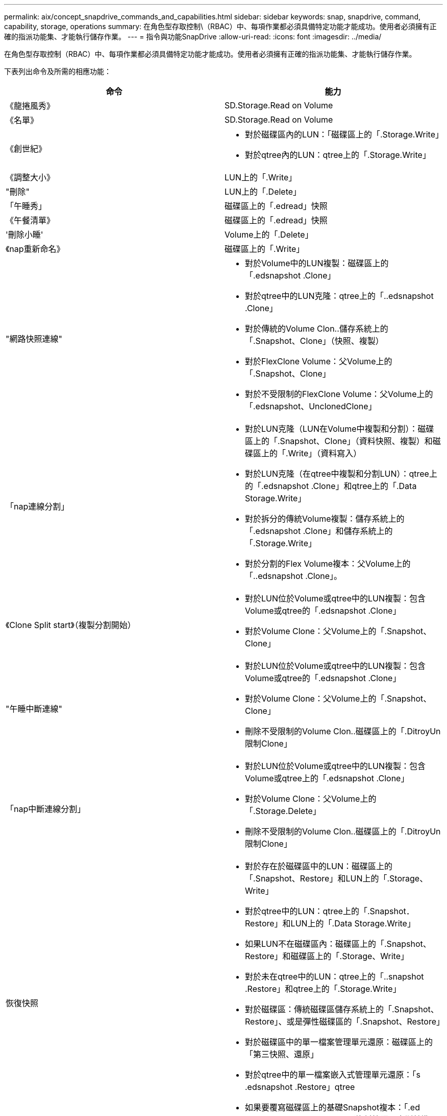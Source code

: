 ---
permalink: aix/concept_snapdrive_commands_and_capabilities.html 
sidebar: sidebar 
keywords: snap, snapdrive, command, capability, storage, operations 
summary: 在角色型存取控制\（RBAC）中、每項作業都必須具備特定功能才能成功。使用者必須擁有正確的指派功能集、才能執行儲存作業。 
---
= 指令與功能SnapDrive
:allow-uri-read: 
:icons: font
:imagesdir: ../media/


[role="lead"]
在角色型存取控制（RBAC）中、每項作業都必須具備特定功能才能成功。使用者必須擁有正確的指派功能集、才能執行儲存作業。

下表列出命令及所需的相應功能：

|===
| 命令 | 能力 


 a| 
《龍捲風秀》
 a| 
SD.Storage.Read on Volume



 a| 
《名單》
 a| 
SD.Storage.Read on Volume



 a| 
《創世紀》
 a| 
* 對於磁碟區內的LUN：「磁碟區上的「.Storage.Write」
* 對於qtree內的LUN：qtree上的「.Storage.Write」




 a| 
《調整大小》
 a| 
LUN上的「.Write」



 a| 
"刪除"
 a| 
LUN上的「.Delete」



 a| 
「午睡秀」
 a| 
磁碟區上的「.edread」快照



 a| 
《午餐清單》
 a| 
磁碟區上的「.edread」快照



 a| 
'刪除小睡'
 a| 
Volume上的「.Delete」



 a| 
《nap重新命名》
 a| 
磁碟區上的「.Write」



 a| 
"網路快照連線"
 a| 
* 對於Volume中的LUN複製：磁碟區上的「.edsnapshot .Clone」
* 對於qtree中的LUN克隆：qtree上的「..edsnapshot .Clone」
* 對於傳統的Volume Clon..儲存系統上的「.Snapshot、Clone」（快照、複製）
* 對於FlexClone Volume：父Volume上的「.Snapshot、Clone」
* 對於不受限制的FlexClone Volume：父Volume上的「.edsnapshot、UnclonedClone」




 a| 
「nap連線分割」
 a| 
* 對於LUN克隆（LUN在Volume中複製和分割）：磁碟區上的「.Snapshot、Clone」（資料快照、複製）和磁碟區上的「.Write」（資料寫入）
* 對於LUN克隆（在qtree中複製和分割LUN）：qtree上的「.edsnapshot .Clone」和qtree上的「.Data Storage.Write」
* 對於拆分的傳統Volume複製：儲存系統上的「.edsnapshot .Clone」和儲存系統上的「.Storage.Write」
* 對於分割的Flex Volume複本：父Volume上的「..edsnapshot .Clone」。




 a| 
《Clone Split start》（複製分割開始）
 a| 
* 對於LUN位於Volume或qtree中的LUN複製：包含Volume或qtree的「.edsnapshot .Clone」
* 對於Volume Clone：父Volume上的「.Snapshot、Clone」




 a| 
"午睡中斷連線"
 a| 
* 對於LUN位於Volume或qtree中的LUN複製：包含Volume或qtree的「.edsnapshot .Clone」
* 對於Volume Clone：父Volume上的「.Snapshot、Clone」
* 刪除不受限制的Volume Clon..磁碟區上的「.DitroyUn限制Clone」




 a| 
「nap中斷連線分割」
 a| 
* 對於LUN位於Volume或qtree中的LUN複製：包含Volume或qtree上的「.edsnapshot .Clone」
* 對於Volume Clone：父Volume上的「.Storage.Delete」
* 刪除不受限制的Volume Clon..磁碟區上的「.DitroyUn限制Clone」




 a| 
恢復快照
 a| 
* 對於存在於磁碟區中的LUN：磁碟區上的「.Snapshot、Restore」和LUN上的「.Storage、Write」
* 對於qtree中的LUN：qtree上的「.Snapshot．Restore」和LUN上的「.Data Storage.Write」
* 如果LUN不在磁碟區內：磁碟區上的「.Snapshot、Restore」和磁碟區上的「.Storage、Write」
* 對於未在qtree中的LUN：qtree上的「..snapshot .Restore」和qtree上的「.Storage.Write」
* 對於磁碟區：傳統磁碟區儲存系統上的「.Snapshot、Restore」、或是彈性磁碟區的「.Snapshot、Restore」
* 對於磁碟區中的單一檔案管理單元還原：磁碟區上的「第三快照、還原」
* 對於qtree中的單一檔案嵌入式管理單元還原：「s .edsnapshot .Restore」qtree
* 如果要覆寫磁碟區上的基礎Snapshot複本：「.ed snapshot .DisruptBaseline'（資料快照已中斷基準線）」




 a| 
「主機連線」、「主機連線中斷」
 a| 
LUN上的「.Write」



 a| 
組態存取
 a| 
儲存系統上的「.edRead」



 a| 
組態準備
 a| 
至少在一個儲存系統上執行「.Write」（設定寫入）



 a| 
組態檢查
 a| 
至少在一個儲存系統上執行「.edRead」（配置讀取）



 a| 
「config show」
 a| 
至少在一個儲存系統上執行「.edRead」（配置讀取）



 a| 
「組態集」
 a| 
儲存系統上的「.Write」



 a| 
「config set -dfm」、「config set -mgmtpath」、
 a| 
至少在一個儲存系統上執行「.Write」（設定寫入）



 a| 
"config DELETE（組態刪除）"
 a| 
儲存系統上的「.edelete」



 a| 
「config DELETE Dfm_appliance」、「config DELETE -mgmtpath」
 a| 
至少一個儲存系統上的「.edelete」



 a| 
組態清單
 a| 
至少在一個儲存系統上執行「.edRead」（配置讀取）



 a| 
「組態移轉集」
 a| 
至少在一個儲存系統上執行「.Write」（設定寫入）



 a| 
"config移轉刪除"
 a| 
至少一個儲存系統上的「.edelete」



 a| 
"config migrate list"（配置遷移列表）
 a| 
至少在一個儲存系統上執行「.edRead」（配置讀取）

|===

NOTE: UNIX版不檢查系統管理員（root）的任何功能。SnapDrive
